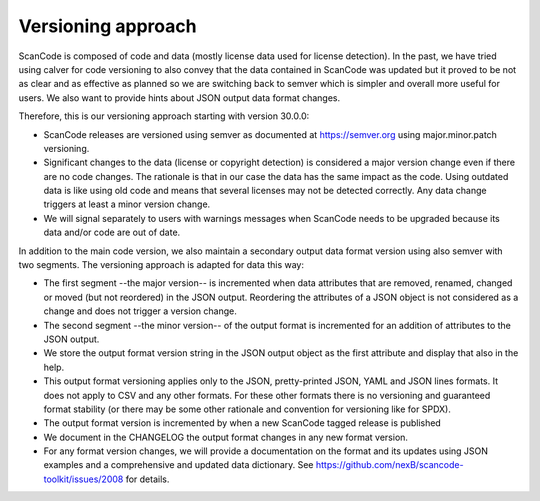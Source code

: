.. versioning:


Versioning approach
==========================

ScanCode is composed of code and data (mostly license data used for license
detection). In the past, we have tried using calver for code versioning to also
convey that the data contained in ScanCode was updated but it proved to be not
as clear and as effective as planned so we are switching back to semver which is
simpler and overall more useful for users. We also want to provide hints about
JSON output data format changes.

Therefore, this is our versioning approach starting with version 30.0.0:

- ScanCode releases are versioned using semver as documented at
  https://semver.org using major.minor.patch versioning.

- Significant changes to the data (license or copyright detection) is considered
  a major version change even if there are no code changes. The rationale is
  that in our case the data has the same impact as the code. Using outdated data
  is like using old code and means that several licenses may not be detected
  correctly. Any data change triggers at least a minor version change.

- We will signal separately to users with warnings messages when ScanCode needs
  to be upgraded because its data and/or code are out of date.


In addition to the main code version, we also maintain a secondary output data
format version using also semver with two segments. The versioning approach is
adapted for data this way:

- The first segment --the major version-- is incremented when data attributes
  that are removed, renamed, changed or moved (but not reordered) in the JSON
  output. Reordering the attributes of a JSON object is not considered as a
  change and does not trigger a version change.

- The second segment --the minor version-- of the output format is incremented
  for an addition of attributes to the JSON output.

- We store the output format version string in the JSON output object as the
  first attribute and display that also in the help.

- This output format versioning applies only to the JSON, pretty-printed JSON,
  YAML and JSON lines formats. It does not apply to CSV and any other formats.
  For these other formats there is no versioning and guaranteed format stability
  (or there may be some other rationale and convention for versioning like for
  SPDX).

- The output format version is incremented by when a new ScanCode tagged release
  is published

- We document in the CHANGELOG the output format changes in any new format version.

- For any format version changes, we will provide a documentation on the format
  and its updates using JSON examples and a comprehensive and updated data
  dictionary. See https://github.com/nexB/scancode-toolkit/issues/2008 for details.
